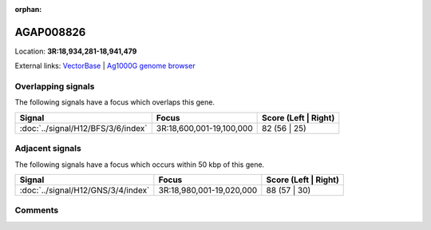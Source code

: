 :orphan:



AGAP008826
==========

Location: **3R:18,934,281-18,941,479**





External links:
`VectorBase <https://www.vectorbase.org/Anopheles_gambiae/Gene/Summary?g=AGAP008826>`_ |
`Ag1000G genome browser <https://www.malariagen.net/apps/ag1000g/phase1-AR3/index.html?genome_region=3R:18934281-18941479#genomebrowser>`_

Overlapping signals
-------------------

The following signals have a focus which overlaps this gene.

.. cssclass:: table-hover
.. csv-table::
    :widths: auto
    :header: Signal,Focus,Score (Left | Right)

    :doc:`../signal/H12/BFS/3/6/index`, "3R:18,600,001-19,100,000", 82 (56 | 25)
    



Adjacent signals
----------------

The following signals have a focus which occurs within 50 kbp of this gene.

.. cssclass:: table-hover
.. csv-table::
    :widths: auto
    :header: Signal,Focus,Score (Left | Right)

    :doc:`../signal/H12/GNS/3/4/index`, "3R:18,980,001-19,020,000", 88 (57 | 30)
    



Comments
--------


.. raw:: html

    <div id="disqus_thread"></div>
    <script>
    
    var disqus_config = function () {
        this.page.identifier = '/gene/{{ gene.id }}';
    };
    
    (function() { // DON'T EDIT BELOW THIS LINE
    var d = document, s = d.createElement('script');
    s.src = 'https://agam-selection-atlas.disqus.com/embed.js';
    s.setAttribute('data-timestamp', +new Date());
    (d.head || d.body).appendChild(s);
    })();
    </script>
    <noscript>Please enable JavaScript to view the <a href="https://disqus.com/?ref_noscript">comments.</a></noscript>


